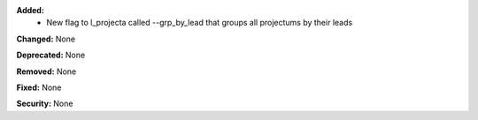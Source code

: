 **Added:**
    * New flag to l_projecta called --grp_by_lead that groups all projectums by their leads

**Changed:** None

**Deprecated:** None

**Removed:** None

**Fixed:** None

**Security:** None